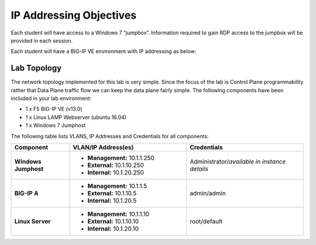 IP Addressing Objectives
=========================

Each student will have access to a Windows 7 “jumpbox”.  Information required to gain RDP access to the jumpbox will be provided in each session.

Each student will have a BIG-IP VE environment with IP addressing as below:

.. TODO:: Finalize IP addressing scheme

Lab Topology
------------

The network topology implemented for this lab is very simple. Since the focus of the lab is Control Plane programmability rather that Data Plane traffic flow we can keep the data plane fairly simple. The following components have been included in your lab environment:

-  1 x F5 BIG-IP VE (v13.0)

-  1 x Linux LAMP Webserver (ubuntu 16.04)

-  1 x Windows 7 Jumphost

The following table lists VLANS, IP Addresses and Credentials for all components:

.. list-table::
    :widths: 20 40 40
    :header-rows: 1
    :stub-columns: 1

    * - **Component**
      - **VLAN/IP Address(es)**
      - **Credentials**
    * - Windows Jumphost
      - - **Management:** 10.1.1.250
        - **External:** 10.1.10.250
        - **Internal:** 10.1.20.250
      - Administrator/*available in instance details*
    * - BIG-IP A
      - - **Management:** 10.1.1.5
        - **External:** 10.1.10.5
        - **Internal:** 10.1.20.5
      - admin/admin
    * - Linux Server
      - - **Management:** 10.1.1.10
        - **External:** 10.1.10.10
        - **Internal:** 10.1.20.10
      - root/default
